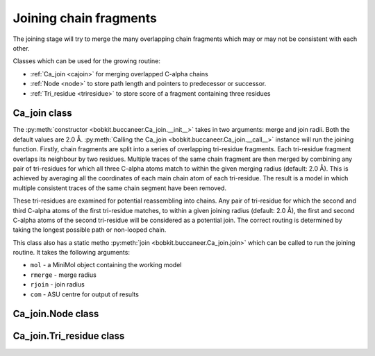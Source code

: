.. highlight: python

Joining chain fragments
=======================

The joining stage will try to merge the many overlapping chain fragments which may or may not be consistent with each other.

Classes which can be used for the growing routine:

* :ref:`Ca_join <cajoin>` for merging overlapped C-alpha chains
* :ref:`Node <node>` to store path length and pointers to predecessor or successor.
* :ref:`Tri_residue <triresidue>` to store score of a fragment containing three residues

.. _cajoin:

Ca_join class
-------------
.. autosummary::

   bobkit.buccaneer.Ca_join

The :py:meth:`constructor <bobkit.buccaneer.Ca_join.__init__>` takes in two arguments: merge and join radii. 
Both the default values are 2.0 Å. :py:meth:`Calling the Ca_join <bobkit.buccaneer.Ca_join.__call__>` instance 
will run the joining function. Firstly, chain fragments are split into a series of overlapping tri-residue fragments. 
Each tri-residue fragment overlaps its neighbour by two residues.
Multiple traces of the same chain fragment are then merged by combining any pair of tri-residues
for which all three C-alpha atoms match to within the given merging radius (default: 2.0 Å).
This is achieved by averaging all the coordinates of each main chain atom of each tri-residue. The result is a 
model in which multiple consistent traces of the same chain segment have been removed.

These tri-residues are examined for potential reassembling into chains. Any pair of tri-residue
for which the second and third C-alpha atoms of the first tri-residue matches, to within a given joining radius 
(default: 2.0 Å), the first and second C-alpha atoms of the second tri-residue will be considered as a potential join.
The correct routing is determined by taking the longest possible path or non-looped chain.

.. doctest::

  >>> from bobkit.buccaneer import Ca_join, Util
  >>> cajoin = Ca_join()
  >>> mol_wrk = Util.read_structure("../../../test_data/grow.pdb")
  >>> # pass in a working model yield from previous growing stage
  >>> cajoin(mol_wrk)
  True


This class also has a static metho :py:meth:`join <bobkit.buccaneer.Ca_join.join>` which can be called to run the joining routine.
It takes the following arguments:

* ``mol`` - a MiniMol object containing the working model
* ``rmerge`` - merge radius
* ``rjoin`` - join radius
* ``com`` - ASU centre for output of results

.. doctest::

  >>> # com: ASU centre for output of results
  >>> # just an example here
  >>> com = clipper.Coord_orth(0.0,0.0,0.0)
  >>> Ca_join.join(mol_wrk, 2.0, 2.0, com)

.. _node:

Ca_join.Node class
------------------
.. autosummary::

   bobkit.buccaneer.Ca_join.Node

.. _triresidue:

Ca_join.Tri_residue class
-------------------------
.. autosummary::

   bobkit.buccaneer.Ca_join.Tri_residue

